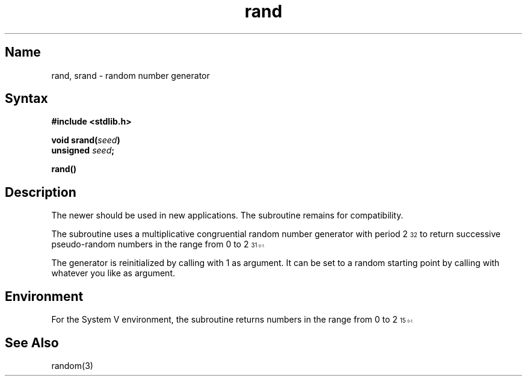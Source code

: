 .\" SCCSID: @(#)rand.3	8.2	1/28/91
.TH rand 3
.SH Name
rand, srand \- random number generator
.SH Syntax
.nf
.B #include <stdlib.h>
.PP
.B void srand(\fIseed\fP)
.B unsigned \fIseed\fP; 
.PP
.B rand()
.fi
.SH Description
The newer 
.MS random 3
should be used in new applications.
.NXR "rand subroutine (standard C)"
.NXR "srand subroutine"
.NXA "rand subroutine (standard C)" "random subroutine"
.NXR "random number generator"
The
.PN rand
subroutine remains for compatibility.
.PP
The
.PN rand
subroutine uses a multiplicative congruential
random number generator
with period 2\u\s732\s0\d
to return successive pseudo-random
numbers in the range from 0 to 2\u\s731\s10\d\-1.
.PP
The generator is reinitialized by calling
.PN srand
with 1 as argument.
It can be set to a random starting point by calling
.PN srand
with whatever you like as argument.
.SH Environment
For the System V environment, the
.PN rand
subroutine returns numbers in the range from 0 to 2\u\s715\s10\d\-1.
.SH See Also
random(3)
